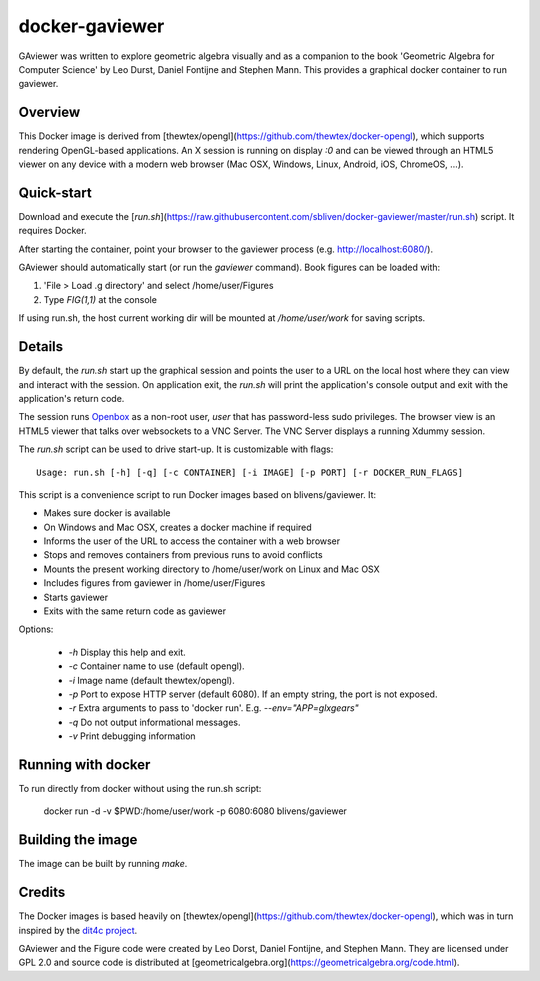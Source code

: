 docker-gaviewer
=============
GAviewer was written to explore geometric algebra visually and as a companion to
the book 'Geometric Algebra for Computer Science' by Leo Durst, Daniel Fontijne
and Stephen Mann. This provides a graphical docker container to run gaviewer.

Overview
--------

This Docker image is derived from
[thewtex/opengl](https://github.com/thewtex/docker-opengl), which supports
rendering OpenGL-based applications. An X session is
running on display `:0` and can be viewed through an HTML5 viewer on any device
with a modern web browser (Mac OSX, Windows, Linux, Android, iOS, ChromeOS,
...).

Quick-start
-----------

Download and execute the
[`run.sh`](https://raw.githubusercontent.com/sbliven/docker-gaviewer/master/run.sh)
script. It requires Docker.

After starting the container, point your browser to the gaviewer process (e.g.
http://localhost:6080/).

GAviewer should automatically start (or run the `gaviewer` command). Book figures
can be loaded with:

1. 'File > Load .g directory' and select /home/user/Figures
2. Type `FIG(1,1)` at the console

If using run.sh, the host current working dir will be mounted at `/home/user/work`
for saving scripts.

Details
--------

By default, the `run.sh` start up the graphical session and points the user to
a URL on the local host where they can view and interact with the session. On
application exit, the `run.sh` will print the application's console output and
exit with the application's return code.

The session runs `Openbox <http://openbox.org>`_ as a non-root user, *user*
that has password-less sudo privileges. The browser view is an HTML5 viewer
that talks over websockets to a VNC Server. The VNC Server displays a running
Xdummy session.

The `run.sh` script can be used to drive start-up. It is customizable with
flags::

    Usage: run.sh [-h] [-q] [-c CONTAINER] [-i IMAGE] [-p PORT] [-r DOCKER_RUN_FLAGS]

This script is a convenience script to run Docker images based on
blivens/gaviewer. It:

- Makes sure docker is available
- On Windows and Mac OSX, creates a docker machine if required
- Informs the user of the URL to access the container with a web browser
- Stops and removes containers from previous runs to avoid conflicts
- Mounts the present working directory to /home/user/work on Linux and Mac OSX
- Includes figures from gaviewer in /home/user/Figures
- Starts gaviewer
- Exits with the same return code as gaviewer

Options:

    - `-h` Display this help and exit.
    - `-c` Container name to use (default opengl).
    - `-i` Image name (default thewtex/opengl).
    - `-p` Port to expose HTTP server (default 6080). If an empty string, the
      port is not exposed.
    - `-r` Extra arguments to pass to 'docker run'. E.g. `--env="APP=glxgears"`
    - `-q` Do not output informational messages.
    - `-v` Print debugging information

Running with docker
-------------------

To run directly from docker without using the run.sh script:

    docker run -d -v $PWD:/home/user/work -p 6080:6080 blivens/gaviewer

Building the image
------------------

The image can be built by running `make`.

Credits
-------

The Docker images is based heavily on
[thewtex/opengl](https://github.com/thewtex/docker-opengl),
which was in turn inspired by the `dit4c project <https://dit4c.github.io>`_.

GAviewer and the Figure code were created by Leo Dorst, Daniel Fontijne, and Stephen Mann.
They are licensed under GPL 2.0 and source code is distributed at
[geometricalgebra.org](https://geometricalgebra.org/code.html).
